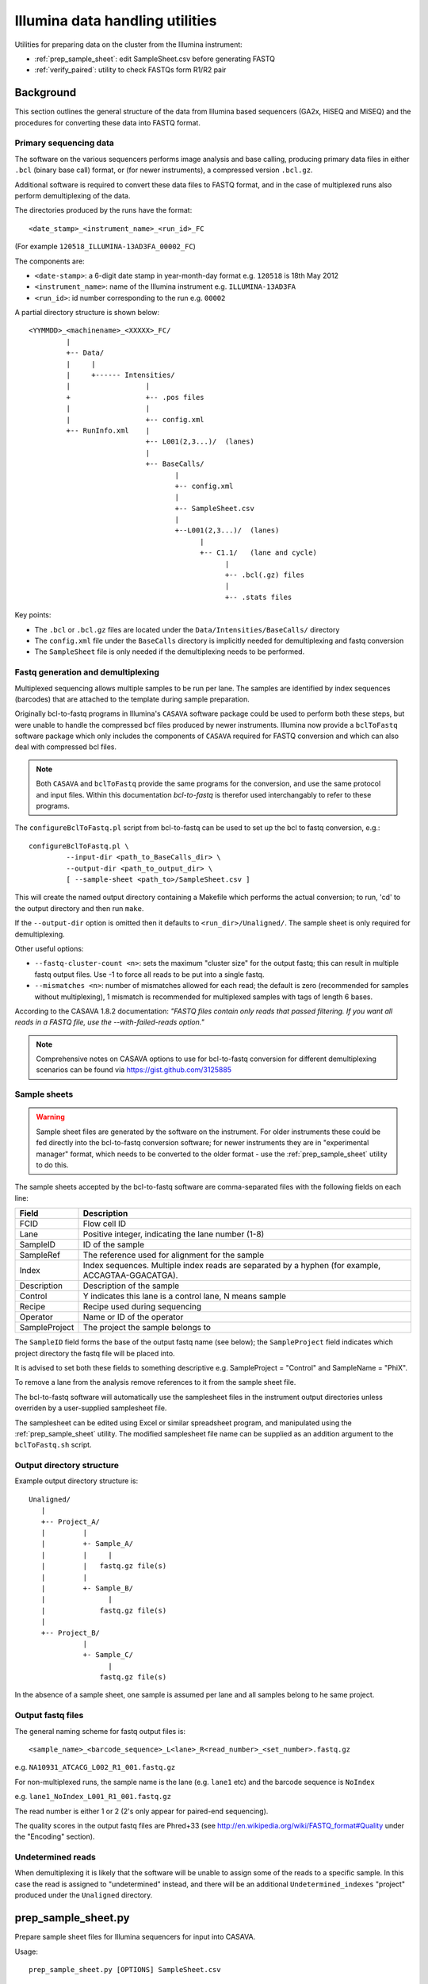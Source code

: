 Illumina data handling utilities
================================

Utilities for preparing data on the cluster from the Illumina instrument:

* :ref:`prep_sample_sheet`: edit SampleSheet.csv before generating FASTQ
* :ref:`verify_paired`: utility to check FASTQs form R1/R2 pair

Background
**********

This section outlines the general structure of the data from Illumina
based sequencers (GA2x, HiSEQ and MiSEQ) and the procedures for
converting these data into FASTQ format.

Primary sequencing data
-----------------------

The software on the various sequencers  performs image analysis and base
calling, producing primary data files in either ``.bcl`` (binary base call)
format, or (for newer instruments), a compressed version ``.bcl.gz``.

Additional software is required to convert these data files to FASTQ format,
and in the case of multiplexed runs also perform demultiplexing of the data.

The directories produced by the runs have the format::

    <date_stamp>_<instrument_name>_<run_id>_FC

(For example ``120518_ILLUMINA-13AD3FA_00002_FC``)

The components are:

* ``<date-stamp>``: a 6-digit date stamp in year-month-day format e.g.
  ``120518`` is 18th May 2012
* ``<instrument_name>``: name of the Illumina instrument e.g.
  ``ILLUMINA-13AD3FA``
* ``<run_id>``: id number corresponding to the run e.g. ``00002``

A partial directory structure is shown below::

 <YYMMDD>_<machinename>_<XXXXX>_FC/
          |
          +-- Data/
          |     |
          |     +------ Intensities/
          |                  |
          +                  +-- .pos files
          |                  |
          |                  +-- config.xml
          +-- RunInfo.xml    |
                             +-- L001(2,3...)/  (lanes)
                             |
                             +-- BaseCalls/
                                    |
                                    +-- config.xml
                                    |
                                    +-- SampleSheet.csv
                                    |
                                    +--L001(2,3...)/  (lanes)
                                          |
                                          +-- C1.1/   (lane and cycle)
                                                |
                                                +-- .bcl(.gz) files
                                                |
                                                +-- .stats files

Key points:

* The ``.bcl`` or ``.bcl.gz`` files are located under the
  ``Data/Intensities/BaseCalls/`` directory
* The ``config.xml`` file under the ``BaseCalls`` directory is implicitly
  needed for demultiplexing and fastq conversion
* The ``SampleSheet`` file is only needed if the demultiplexing needs to
  be performed.

Fastq generation and demultiplexing
-----------------------------------

Multiplexed sequencing allows multiple samples to be run per lane. The
samples are identified by index sequences (barcodes) that are attached
to the template during sample preparation.

Originally bcl-to-fastq programs in Illumina's ``CASAVA`` software package
could be used to perform both these steps, but were unable to handle the
compressed bcf files produced by newer instruments. Illumina now provide
a ``bclToFastq`` software package which only includes the components of
``CASAVA`` required for FASTQ conversion and which can also deal with
compressed bcl files.

.. note::

    Both ``CASAVA`` and ``bclToFastq`` provide the same programs for the
    conversion, and use the same protocol and input files. Within
    this documentation *bcl-to-fastq* is therefor used interchangably to
    refer to these programs.

The ``configureBclToFastq.pl`` script from bcl-to-fastq can be used to set up
the bcl to fastq conversion, e.g.::

    configureBclToFastq.pl \
             --input-dir <path_to_BaseCalls_dir> \
             --output-dir <path_to_output_dir> \
             [ --sample-sheet <path_to>/SampleSheet.csv ]

This will create the named output directory containing a Makefile which
performs the actual conversion; to run, 'cd' to the output directory and
then run ``make``.

If the ``--output-dir`` option is omitted then it defaults to
``<run_dir>/Unaligned/``. The sample sheet is only required for
demultiplexing.

Other useful options:

* ``--fastq-cluster-count <n>``: sets the maximum "cluster size" for the
  output fastq; this can result in multiple fastq output files. Use -1 to
  force all reads to be put into a single fastq.
* ``--mismatches <n>``: number of mismatches allowed for each read; the
  default is zero (recommended for samples without multiplexing), 1
  mismatch is recommended for multiplexed samples with tags of length 6 bases.

According to the CASAVA 1.8.2 documentation: *"FASTQ files contain only
reads that passed filtering. If you want all reads in a FASTQ file, use
the --with-failed-reads option."*

.. note::

  Comprehensive notes on CASAVA options to use for bcl-to-fastq conversion
  for different demultiplexing scenarios can be found via
  https://gist.github.com/3125885

Sample sheets
-------------

.. warning::

    Sample sheet files are generated by the software on the instrument. For
    older instruments these could be fed directly into the bcl-to-fastq
    conversion software; for newer instruments they are in "experimental
    manager" format, which needs to be converted to the older format - use
    the :ref:`prep_sample_sheet` utility to do this.

The sample sheets accepted by the bcl-to-fastq software are comma-separated
files with the following fields on each line:

+---------------+-----------------------------------------------------+
| Field         | Description                                         |
+===============+=====================================================+
| FCID          | Flow cell ID                                        |
+---------------+-----------------------------------------------------+
| Lane          | Positive integer, indicating the lane number (1-8)  |
+---------------+-----------------------------------------------------+
| SampleID      | ID of the sample                                    |
+---------------+-----------------------------------------------------+
| SampleRef     | The reference used for alignment for the sample     |
+---------------+-----------------------------------------------------+
| Index         | Index sequences. Multiple index reads are separated |
|               | by a hyphen (for example, ACCAGTAA-GGACATGA).       |
+---------------+-----------------------------------------------------+
| Description   | Description of the sample                           |
+---------------+-----------------------------------------------------+
| Control       | Y indicates this lane is a control lane, N means    |
|               | sample                                              |
+---------------+-----------------------------------------------------+
| Recipe        | Recipe used during sequencing                       |
+---------------+-----------------------------------------------------+
| Operator      | Name or ID of the operator                          |
+---------------+-----------------------------------------------------+
| SampleProject | The project the sample belongs to                   |
+---------------+-----------------------------------------------------+

The ``SampleID`` field forms the base of the output fastq name (see below);
the ``SampleProject`` field indicates which project directory the fastq
file will be placed into.

It is advised to set both these fields to something descriptive e.g.
SampleProject = "Control" and SampleName = "PhiX".

To remove a lane from the analysis remove references to it from the sample
sheet file.

The bcl-to-fastq software will automatically use the samplesheet files in the
instrument output directories unless overriden by a user-supplied
samplesheet file.

The samplesheet can be edited using Excel or similar spreadsheet program,
and manipulated using the :ref:`prep_sample_sheet` utility. The modified
samplesheet file name can be supplied as an addition argument to the
``bclToFastq.sh`` script.

Output directory structure
--------------------------

Example output directory structure is::


 Unaligned/
    |
    +-- Project_A/
    |         |
    |         +- Sample_A/
    |         |     |
    |         |   fastq.gz file(s)
    |         |
    |         +- Sample_B/
    |               |
    |             fastq.gz file(s)
    |
    +-- Project_B/
              |
              +- Sample_C/
                    |
                  fastq.gz file(s)

In the absence of a sample sheet, one sample is assumed per lane and all
samples belong to he same project.

Output fastq files
------------------

The general naming scheme for fastq output files is::

    <sample_name>_<barcode_sequence>_L<lane>_R<read_number>_<set_number>.fastq.gz

e.g. ``NA10931_ATCACG_L002_R1_001.fastq.gz``

For non-multiplexed runs, the sample name is the lane (e.g. ``lane1`` etc)
and the barcode sequence is ``NoIndex``

e.g. ``lane1_NoIndex_L001_R1_001.fastq.gz``

The read number is either 1 or 2 (2's only appear for paired-end sequencing).

The quality scores in the output fastq files are Phred+33 (see
http://en.wikipedia.org/wiki/FASTQ_format#Quality under the "Encoding"
section).

Undetermined reads
------------------

When demultiplexing it is likely that the software will be unable to
assign some of the reads to a specific sample. In this case the read is
assigned to "undetermined" instead, and there will be an additional
``Undetermined_indexes`` "project" produced under the ``Unaligned``
directory.

.. _prep_sample_sheet:

prep_sample_sheet.py
********************

Prepare sample sheet files for Illumina sequencers for input into CASAVA.

Usage::

    prep_sample_sheet.py [OPTIONS] SampleSheet.csv

Utility to prepare SampleSheet files from Illumina sequencers. Can be used to
view, validate and update or fix information such as sample IDs and project
names before running BCL to FASTQ conversion.

Options:

.. cmdoption:: -o SAMPLESHEET_OUT

    output new sample sheet to ``SAMPLESHEET_OUT``

.. cmdoption::  -f FMT, --format=FMT

    specify the format of the output sample sheet written by the ``-o`` option;
    can be either ``CASAVA`` or ``IEM`` (defaults to the format of the original
    file)

.. cmdoption:: -v, --view

    view contents of sample sheet

.. cmdoption:: --fix-spaces

    replace spaces in sample ID and project fields with underscores

.. cmdoption:: --fix-duplicates

    append unique indices to Sample IDs where original ID and project name
    combination are duplicated

.. cmdoption:: --fix-empty-projects

    create sample project names where these are blank in the original sample sheet

.. cmdoption:: --set-id=SAMPLE_ID

    update/set the values in the Sample ID field;
    SAMPLE_ID should be of the form ``<lanes>:<name>``,
    where ``<lanes>`` is a single integer (e.g. 1), a set of
    integers (e.g. 1,3,...), a range (e.g. 1-3), or a
    combination (e.g. 1,3-5,7)

.. cmdoption:: --set-project=SAMPLE_PROJECT

    update/set values in the sample project field;
    ``SAMPLE_PROJECT`` should be of the form ``[<lanes>:]<name>``,
    where the optional ``<lanes>`` part can be a single integer (e.g. 1), a set of
    integers (e.g. 1,3,...), a range (e.g. 1-3), or a
    combination (e.g. 1,3-5,7). If no lanes are specified then all
    samples will have their project set to ``<name>``

.. cmdoption:: --ignore-warnings

    ignore warnings about spaces and duplicated sampleID/sampleProject
    combinations when writing new samplesheet.csv file

.. cmdoption:: --include-lanes=LANES

    specify a subset of lanes to include in the output sample sheet;
    ``LANES`` should be single integer (e.g. 1), a list of integers (e.g.
    1,3,...), a range (e.g. 1-3) or a combination (e.g. 1,3-5,7).
    Default is to include all lanes

Deprecated options:

.. cmdoption:: --truncate-barcodes=BARCODE_LEN

    trim barcode sequences in sample sheet to number of bases specified
    by ``BARCODE_LEN``. Default is to leave barcode sequences unmodified
    (deprecated; only works for CASAVA-style sample sheets)

.. cmdoption:: --miseq

    convert MiSEQ input sample sheet to CASAVA-compatible format (deprecated;
    conversion is performed specify -f/--format CASAVA to convert IEM sample
    sheet to older format)


Examples:

1. Read in the sample sheet file ``SampleSheet.csv``, update the ``SampleProject``
   and ``SampleID`` for lanes 1 and 8, and write the updated sample sheet to the
   file ``SampleSheet2.csv``::

     prep_sample_sheet.py -o SampleSheet2.csv --set-project=1,8:Control \
          --set-id=1:PhiX_10pM --set-id=8:PhiX_12pM SampleSheet.csv

2. Automatically fix spaces and duplicated ``sampleID``/``sampleProject``
   combinations and write out to ``SampleSheet3.csv``::

     prep_sample_sheet.py --fix-spaces --fix-duplicates \
          -o SampleSheet3.csv SampleSheet.csv

.. _verify_paired:

verify_paired.py
****************

Utility to verify that two fastq files form an R1/R2 pair.

Usage::

    verify_paired.py OPTIONS R1.fastq R2.fastq

Check that read headers for R1 and R2 fastq files are in agreement, and that
the files form an R1/2 pair.
